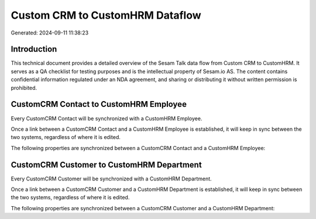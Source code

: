 ================================
Custom CRM to CustomHRM Dataflow
================================

Generated: 2024-09-11 11:38:23

Introduction
------------

This technical document provides a detailed overview of the Sesam Talk data flow from Custom CRM to CustomHRM. It serves as a QA checklist for testing purposes and is the intellectual property of Sesam.io AS. The content contains confidential information regulated under an NDA agreement, and sharing or distributing it without written permission is prohibited.

CustomCRM Contact to CustomHRM Employee
---------------------------------------
Every CustomCRM Contact will be synchronized with a CustomHRM Employee.

Once a link between a CustomCRM Contact and a CustomHRM Employee is established, it will keep in sync between the two systems, regardless of where it is edited.

The following properties are synchronized between a CustomCRM Contact and a CustomHRM Employee:

.. list-table::
   :header-rows: 1

   * - CustomCRM Contact Property
     - CustomHRM Employee Property
     - CustomHRM Data Type


CustomCRM Customer to CustomHRM Department
------------------------------------------
Every CustomCRM Customer will be synchronized with a CustomHRM Department.

Once a link between a CustomCRM Customer and a CustomHRM Department is established, it will keep in sync between the two systems, regardless of where it is edited.

The following properties are synchronized between a CustomCRM Customer and a CustomHRM Department:

.. list-table::
   :header-rows: 1

   * - CustomCRM Customer Property
     - CustomHRM Department Property
     - CustomHRM Data Type

